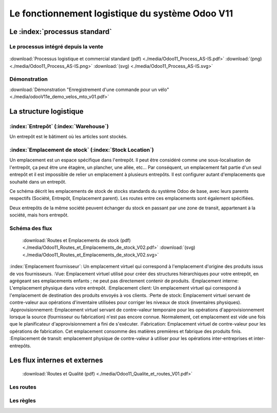################################################
Le fonctionnement logistique du système Odoo V11
################################################

=====================================================
Le :index:`processus standard`
=====================================================

Le processus intégré depuis la vente
------------------------------------

.. figure:: ../img/processus_commercial_standard01.png
    :alt: Processus logistique et commercial standard
    :scale: 60%
    :align: center

:download:`Processus logistique et commercial standard (pdf)  <./media/Odoo11_Process_AS-IS.pdf>`  :download:`(png)  <./media/Odoo11_Process_AS-IS.png>`  :download:`(svg)  <./media/Odoo11_Process_AS-IS.svg>`

Démonstration
-----------------

:download:`Démonstration "Enregistrement d'une commande pour un vélo" <./media/odooV11e_demo_velos_mto_v01.pdf>`


=====================================================
La structure logistique
=====================================================

:index:`Entrepôt` (:index:`Warehouse`)
--------------------------------------------
Un entrepôt est le bâtiment où les articles sont stockés.

:index:`Emplacement de stock` (:index:`Stock Location`)
--------------------------------------------------------------

Un emplacement est un espace spécifique dans l'entrepôt. Il peut être considéré comme une sous-localisation de l'entrepôt, ça peut être une étagère, un plancher, une allée, etc... Par conséquent, un emplacement fait partie d'un seul entrepôt et il est impossible de relier un emplacement à plusieurs entrepôts. Il est configurer autant d'emplacements que souhaité dans un entrepôt.

Ce schéma décrit les emplacements de stock de stocks standards du système Odoo de base, avec leurs parents respectifs (Société, Entrepôt, Emplacement parent). Les routes entre ces emplacements sont également spécifiées.

Deux entrepôts de la même société peuvent échanger du stock en passant par une zone de transit, appartenant à la société, mais hors entrepôt. 

Schéma des flux
---------------

    .. figure:: ../img/routes_et_emplacements01_map_paysage.png
        :alt: Routes et Emplacements de stock
        :align: center

    :download:`Routes et Emplacements de stock (pdf) <./media/Odoo11_Routes_et_Emplacements_de_stock_V02.pdf>` :download:`(svg) <./media/Odoo11_Routes_et_Emplacements_de_stock_V02.svg>`

:index:`Emplacement fournisseur`: Un emplacement virtuel qui correspond à l'emplacement d'origine des produits issus de vos fournisseurs.
:Vue: Emplacement virtuel utilisé pour créer des structures hiérarchiques pour votre entrepôt, en agrégeant ses emplacements enfants ; ne peut pas directement contenir de produits.
:Emplacement interne: L'emplacement physique dans votre entrepôt.
:Emplacement client: Un emplacement virtuel qui correspond à l'emplacement de destination des produits envoyés à vos clients.
:Perte de stock: Emplacement virtuel servant de contre-valeur aux opérations d'inventaire utilisées pour corriger les niveaux de stock (inventaires physiques).
:Approvisionnement: Emplacement virtuel servant de contre-valeur temporaire pour les opérations d'approvisionnement lorsque la source (fournisseur ou fabrication) n'est pas encore connue. Normalement, cet emplacement est vide une fois que le planificateur d'approvisionnement a fini de s'exécuter.
:Fabrication: Emplacement virtuel de contre-valeur pour les opérations de fabrication. Cet emplacement consomme des matières premières et fabrique des produits finis.
:Emplacement de transit: emplacement physique de contre-valeur à utiliser pour les opérations inter-entreprises et inter-entrepôts.



=====================================================
Les flux internes et externes
=====================================================

    .. figure:: ../img/routes_et_qualite01.png
        :scale: 70%
        :alt: Routes et Qualite
        :align: center

    :download:`Routes et Qualité (pdf) <./media/Odoo11_Qualite_et_routes_V01.pdf>`

Les routes
-------------------------

Les règles
-------------------------

